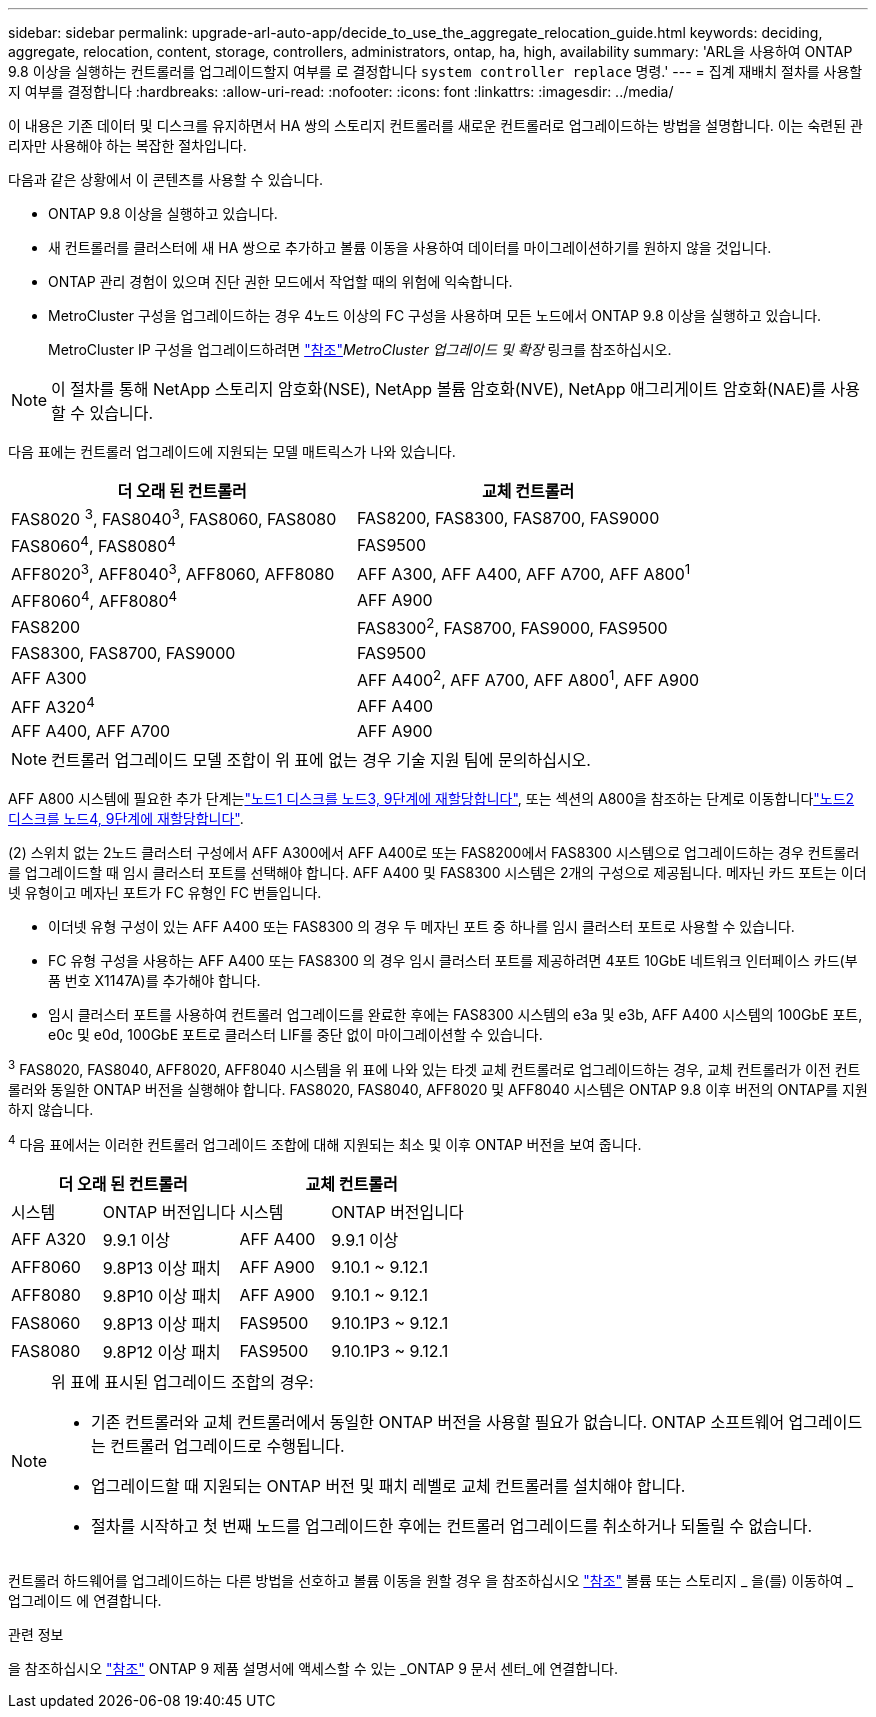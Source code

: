 ---
sidebar: sidebar 
permalink: upgrade-arl-auto-app/decide_to_use_the_aggregate_relocation_guide.html 
keywords: deciding, aggregate, relocation, content, storage, controllers, administrators, ontap, ha, high, availability 
summary: 'ARL을 사용하여 ONTAP 9.8 이상을 실행하는 컨트롤러를 업그레이드할지 여부를 로 결정합니다 `system controller replace` 명령.' 
---
= 집계 재배치 절차를 사용할지 여부를 결정합니다
:hardbreaks:
:allow-uri-read: 
:nofooter: 
:icons: font
:linkattrs: 
:imagesdir: ../media/


[role="lead"]
이 내용은 기존 데이터 및 디스크를 유지하면서 HA 쌍의 스토리지 컨트롤러를 새로운 컨트롤러로 업그레이드하는 방법을 설명합니다. 이는 숙련된 관리자만 사용해야 하는 복잡한 절차입니다.

다음과 같은 상황에서 이 콘텐츠를 사용할 수 있습니다.

* ONTAP 9.8 이상을 실행하고 있습니다.
* 새 컨트롤러를 클러스터에 새 HA 쌍으로 추가하고 볼륨 이동을 사용하여 데이터를 마이그레이션하기를 원하지 않을 것입니다.
* ONTAP 관리 경험이 있으며 진단 권한 모드에서 작업할 때의 위험에 익숙합니다.
* MetroCluster 구성을 업그레이드하는 경우 4노드 이상의 FC 구성을 사용하며 모든 노드에서 ONTAP 9.8 이상을 실행하고 있습니다.
+
MetroCluster IP 구성을 업그레이드하려면 link:other_references.html["참조"]_MetroCluster 업그레이드 및 확장_ 링크를 참조하십시오.




NOTE: 이 절차를 통해 NetApp 스토리지 암호화(NSE), NetApp 볼륨 암호화(NVE), NetApp 애그리게이트 암호화(NAE)를 사용할 수 있습니다.

[[sys_commands_98_supported_systems]] 다음 표에는 컨트롤러 업그레이드에 지원되는 모델 매트릭스가 나와 있습니다.

|===
| 더 오래 된 컨트롤러 | 교체 컨트롤러 


| FAS8020 ^3^, FAS8040^3^, FAS8060, FAS8080 | FAS8200, FAS8300, FAS8700, FAS9000 


| FAS8060^4^, FAS8080^4^ | FAS9500 


| AFF8020^3^, AFF8040^3^, AFF8060, AFF8080 | AFF A300, AFF A400, AFF A700, AFF A800^1^ 


| AFF8060^4^, AFF8080^4^ | AFF A900 


| FAS8200 | FAS8300^2^, FAS8700, FAS9000, FAS9500 


| FAS8300, FAS8700, FAS9000 | FAS9500 


| AFF A300 | AFF A400^2^, AFF A700, AFF A800^1^, AFF A900 


| AFF A320^4^ | AFF A400 


| AFF A400, AFF A700 | AFF A900 
|===

NOTE: 컨트롤러 업그레이드 모델 조합이 위 표에 없는 경우 기술 지원 팀에 문의하십시오.

AFF A800 시스템에 필요한 추가 단계는link:reassign-node1-disks-to-node3.html#reassign-node1-node3-app-step9["노드1 디스크를 노드3, 9단계에 재할당합니다"], 또는 섹션의 A800을 참조하는 단계로 이동합니다link:reassign-node2-disks-to-node4.html#reassign-node2-node4-app-step9["노드2 디스크를 노드4, 9단계에 재할당합니다"].

(2) 스위치 없는 2노드 클러스터 구성에서 AFF A300에서 AFF A400로 또는 FAS8200에서 FAS8300 시스템으로 업그레이드하는 경우 컨트롤러를 업그레이드할 때 임시 클러스터 포트를 선택해야 합니다. AFF A400 및 FAS8300 시스템은 2개의 구성으로 제공됩니다. 메자닌 카드 포트는 이더넷 유형이고 메자닌 포트가 FC 유형인 FC 번들입니다.

* 이더넷 유형 구성이 있는 AFF A400 또는 FAS8300 의 경우 두 메자닌 포트 중 하나를 임시 클러스터 포트로 사용할 수 있습니다.
* FC 유형 구성을 사용하는 AFF A400 또는 FAS8300 의 경우 임시 클러스터 포트를 제공하려면 4포트 10GbE 네트워크 인터페이스 카드(부품 번호 X1147A)를 추가해야 합니다.
* 임시 클러스터 포트를 사용하여 컨트롤러 업그레이드를 완료한 후에는 FAS8300 시스템의 e3a 및 e3b, AFF A400 시스템의 100GbE 포트, e0c 및 e0d, 100GbE 포트로 클러스터 LIF를 중단 없이 마이그레이션할 수 있습니다.


^3^ FAS8020, FAS8040, AFF8020, AFF8040 시스템을 위 표에 나와 있는 타겟 교체 컨트롤러로 업그레이드하는 경우, 교체 컨트롤러가 이전 컨트롤러와 동일한 ONTAP 버전을 실행해야 합니다. FAS8020, FAS8040, AFF8020 및 AFF8040 시스템은 ONTAP 9.8 이후 버전의 ONTAP를 지원하지 않습니다.

^4^ 다음 표에서는 이러한 컨트롤러 업그레이드 조합에 대해 지원되는 최소 및 이후 ONTAP 버전을 보여 줍니다.

[cols="20,30,20,30"]
|===
2+| 더 오래 된 컨트롤러 2+| 교체 컨트롤러 


| 시스템 | ONTAP 버전입니다 | 시스템 | ONTAP 버전입니다 


| AFF A320 | 9.9.1 이상 | AFF A400 | 9.9.1 이상 


| AFF8060 | 9.8P13 이상 패치 | AFF A900 | 9.10.1 ~ 9.12.1 


| AFF8080 | 9.8P10 이상 패치 | AFF A900 | 9.10.1 ~ 9.12.1 


| FAS8060 | 9.8P13 이상 패치 | FAS9500 | 9.10.1P3 ~ 9.12.1 


| FAS8080 | 9.8P12 이상 패치 | FAS9500 | 9.10.1P3 ~ 9.12.1 
|===
[NOTE]
====
위 표에 표시된 업그레이드 조합의 경우:

* 기존 컨트롤러와 교체 컨트롤러에서 동일한 ONTAP 버전을 사용할 필요가 없습니다. ONTAP 소프트웨어 업그레이드는 컨트롤러 업그레이드로 수행됩니다.
* 업그레이드할 때 지원되는 ONTAP 버전 및 패치 레벨로 교체 컨트롤러를 설치해야 합니다.
* 절차를 시작하고 첫 번째 노드를 업그레이드한 후에는 컨트롤러 업그레이드를 취소하거나 되돌릴 수 없습니다.


====
컨트롤러 하드웨어를 업그레이드하는 다른 방법을 선호하고 볼륨 이동을 원할 경우 을 참조하십시오 link:other_references.html["참조"] 볼륨 또는 스토리지 _ 을(를) 이동하여 _ 업그레이드 에 연결합니다.

.관련 정보
을 참조하십시오 link:other_references.html["참조"] ONTAP 9 제품 설명서에 액세스할 수 있는 _ONTAP 9 문서 센터_에 연결합니다.
